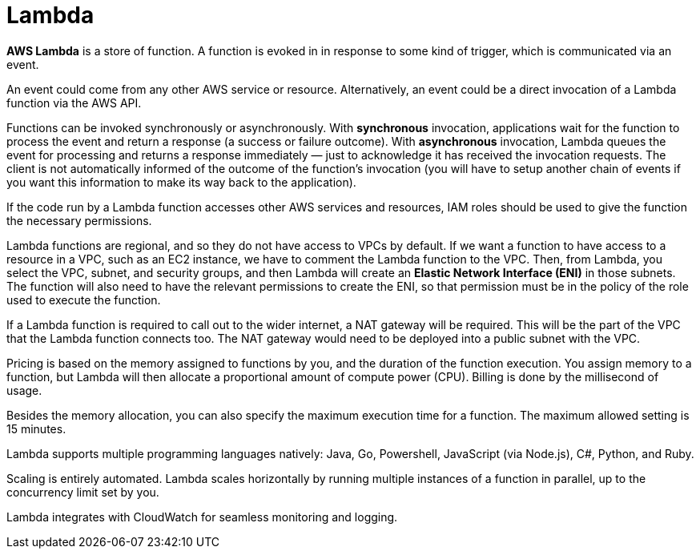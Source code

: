 = Lambda

*AWS Lambda* is a store of function. A function is evoked in in response to some kind of trigger, which is communicated via an event.

An event could come from any other AWS service or resource. Alternatively, an event could be a direct invocation of a Lambda function via the AWS API.

Functions can be invoked synchronously or asynchronously. With *synchronous* invocation, applications wait for the function to process the event and return a response (a success or failure outcome). With *asynchronous* invocation, Lambda queues the event for processing and returns a response immediately — just to acknowledge it has received the invocation requests. The client is not automatically informed of the outcome of the function's invocation (you will have to setup another chain of events if you want this information to make its way back to the application).

If the code run by a Lambda function accesses other AWS services and resources, IAM roles should be used to give the function the necessary permissions.

Lambda functions are regional, and so they do not have access to VPCs by default. If we want a function to have access to a resource in a VPC, such as an EC2 instance, we have to comment the Lambda function to the VPC. Then, from Lambda, you select the VPC, subnet, and security groups, and then Lambda will create an *Elastic Network Interface (ENI)* in those subnets. The function will also need to have the relevant permissions to create the ENI, so that permission must be in the policy of the role used to execute the function.

If a Lambda function is required to call out to the wider internet, a NAT gateway will be required. This will be the part of the VPC that the Lambda function connects too. The NAT gateway would need to be deployed into a public subnet with the VPC.

Pricing is based on the memory assigned to functions by you, and the duration of the function execution. You assign memory to a function, but Lambda will then allocate a proportional amount of compute power (CPU). Billing is done by the millisecond of usage.

Besides the memory allocation, you can also specify the maximum execution time for a function. The maximum allowed setting is 15 minutes.

Lambda supports multiple programming languages natively: Java, Go, Powershell, JavaScript (via Node.js), C#, Python, and Ruby.

Scaling is entirely automated. Lambda scales horizontally by running multiple instances of a function in parallel, up to the concurrency limit set by you.

Lambda integrates with CloudWatch for seamless monitoring and logging.
